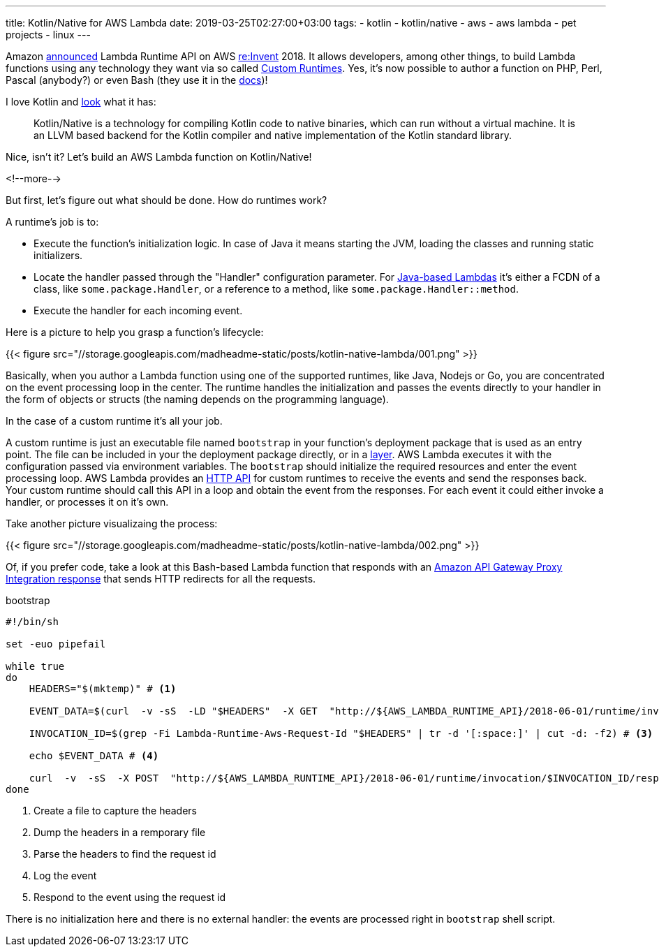 ---
title: Kotlin/Native for AWS Lambda
date: 2019-03-25T02:27:00+03:00
tags:
  - kotlin
  - kotlin/native
  - aws
  - aws lambda
  - pet projects
  - linux
---

Amazon https://aws.amazon.com/about-aws/whats-new/2018/11/aws-lambda-now-supports-custom-runtimes-and-layers[announced] Lambda Runtime API on AWS https://reinvent.awsevents.com[re:Invent] 2018.
It allows developers, among other things, to build Lambda functions using any technology they want via so called https://docs.aws.amazon.com/lambda/latest/dg/runtimes-custom.html[Custom Runtimes].
Yes, it's now possible to author a function on PHP, Perl, Pascal (anybody?) or even Bash (they use it in the https://docs.aws.amazon.com/lambda/latest/dg/runtimes-walkthrough.html[docs])!

I love Kotlin and https://kotlinlang.org/docs/reference/native-overview.html[look] what it has:

[quote]
Kotlin/Native is a technology for compiling Kotlin code to native binaries, which can run without a virtual machine.
It is an LLVM based backend for the Kotlin compiler and native implementation of the Kotlin standard library.

Nice, isn't it?
Let's build an AWS Lambda function on Kotlin/Native!

<!--more-->

But first, let's figure out what should be done.
How do runtimes work?

A runtime's job is to:

 - Execute the function's initialization logic.
In case of Java it means starting the JVM, loading the classes and running static initializers.
 - Locate the handler passed through the "Handler" configuration parameter.
For https://docs.aws.amazon.com/lambda/latest/dg/java-programming-model-handler-types.html[Java-based Lambdas] it's either a FCDN of a class, like `some.package.Handler`, or a reference to a method, like `some.package.Handler::method`.
 - Execute the handler for each incoming event.

Here is a picture to help you grasp a function's lifecycle:

{{< figure src="//storage.googleapis.com/madheadme-static/posts/kotlin-native-lambda/001.png" >}}

Basically, when you author a Lambda function using one of the supported runtimes, like Java, Nodejs or Go, you are concentrated on the event processing loop in the center.
The runtime handles the initialization and passes the events directly to your handler in the form of objects or structs (the naming depends on the programming language).

In the case of a custom runtime it's all your job.

A custom runtime is just an executable file named `bootstrap` in your function's deployment package that is used as an entry point.
The file can be included in your the deployment package directly, or in a https://docs.aws.amazon.com/lambda/latest/dg/configuration-layers.html[layer].
AWS Lambda executes it with the configuration passed via environment variables.
The `bootstrap` should initialize the required resources and enter the event processing loop.
AWS Lambda provides an https://docs.aws.amazon.com/lambda/latest/dg/runtimes-api.html[HTTP API] for custom runtimes to receive the events and send the responses back.
Your custom runtime should call this API in a loop and obtain the event from the responses.
For each event it could either invoke a handler, or processes it on it's own.

Take another picture visualizaing the process:

{{< figure src="//storage.googleapis.com/madheadme-static/posts/kotlin-native-lambda/002.png" >}}

Of, if you prefer code, take a look at this Bash-based Lambda function that responds with an https://docs.aws.amazon.com/apigateway/latest/developerguide/set-up-lambda-proxy-integrations.html#api-gateway-simple-proxy-for-lambda-output-format[Amazon API Gateway Proxy Integration response] that sends HTTP redirects for all the requests.

.bootstrap
[source,bash]
----
#!/bin/sh

set -euo pipefail

while true
do
    HEADERS="$(mktemp)" # <1>

    EVENT_DATA=$(curl  -v -sS  -LD "$HEADERS"  -X GET  "http://${AWS_LAMBDA_RUNTIME_API}/2018-06-01/runtime/invocation/next") # <2>

    INVOCATION_ID=$(grep -Fi Lambda-Runtime-Aws-Request-Id "$HEADERS" | tr -d '[:space:]' | cut -d: -f2) # <3>

    echo $EVENT_DATA # <4>

    curl  -v  -sS  -X POST  "http://${AWS_LAMBDA_RUNTIME_API}/2018-06-01/runtime/invocation/$INVOCATION_ID/response" -H "Content-Type: application/json" -d '{"statusCode": 307, "headers": {"Location": "https://madhead.me"}}' # <5>
done
----
<1> Create a file to capture the headers
<2> Dump the headers in a remporary file
<3> Parse the headers to find the request id
<4> Log the event
<5> Respond to the event using the request id

There is no initialization here and there is no external handler: the events are processed right in `bootstrap` shell script.
